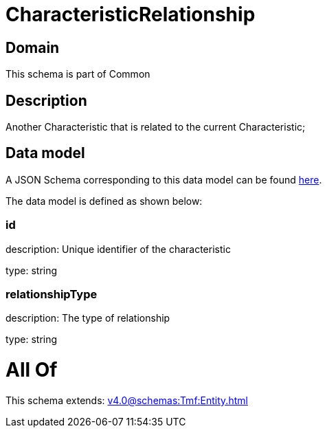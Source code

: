 = CharacteristicRelationship

[#domain]
== Domain

This schema is part of Common

[#description]
== Description

Another Characteristic that is related to the current Characteristic;


[#data_model]
== Data model

A JSON Schema corresponding to this data model can be found https://tmforum.org[here].

The data model is defined as shown below:


=== id
description: Unique identifier of the characteristic

type: string


=== relationshipType
description: The type of relationship

type: string


= All Of 
This schema extends: xref:v4.0@schemas:Tmf:Entity.adoc[]
